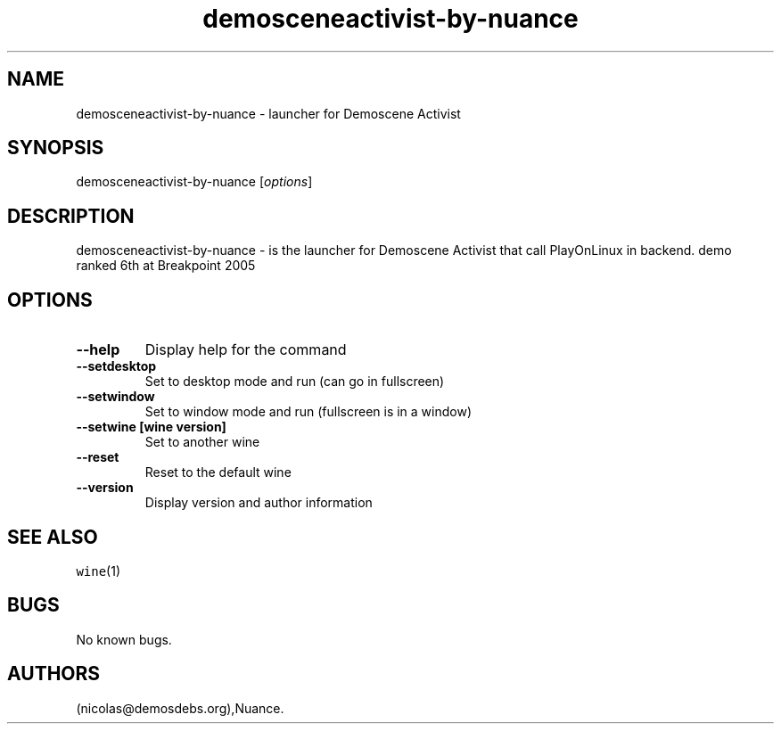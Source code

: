 .\" Automatically generated by Pandoc 2.5
.\"
.TH "demosceneactivist\-by\-nuance" "6" "2016\-01\-17" "Demoscene Activist User Manuals" ""
.hy
.SH NAME
.PP
demosceneactivist\-by\-nuance \- launcher for Demoscene Activist
.SH SYNOPSIS
.PP
demosceneactivist\-by\-nuance [\f[I]options\f[R]]
.SH DESCRIPTION
.PP
demosceneactivist\-by\-nuance \- is the launcher for Demoscene Activist
that call PlayOnLinux in backend.
demo ranked 6th at Breakpoint 2005
.SH OPTIONS
.TP
.B \-\-help
Display help for the command
.TP
.B \-\-setdesktop
Set to desktop mode and run (can go in fullscreen)
.TP
.B \-\-setwindow
Set to window mode and run (fullscreen is in a window)
.TP
.B \-\-setwine [wine version]
Set to another wine
.TP
.B \-\-reset
Reset to the default wine
.TP
.B \-\-version
Display version and author information
.SH SEE ALSO
.PP
\f[C]wine\f[R](1)
.SH BUGS
.PP
No known bugs.
.SH AUTHORS
(nicolas\[at]demosdebs.org),Nuance.
